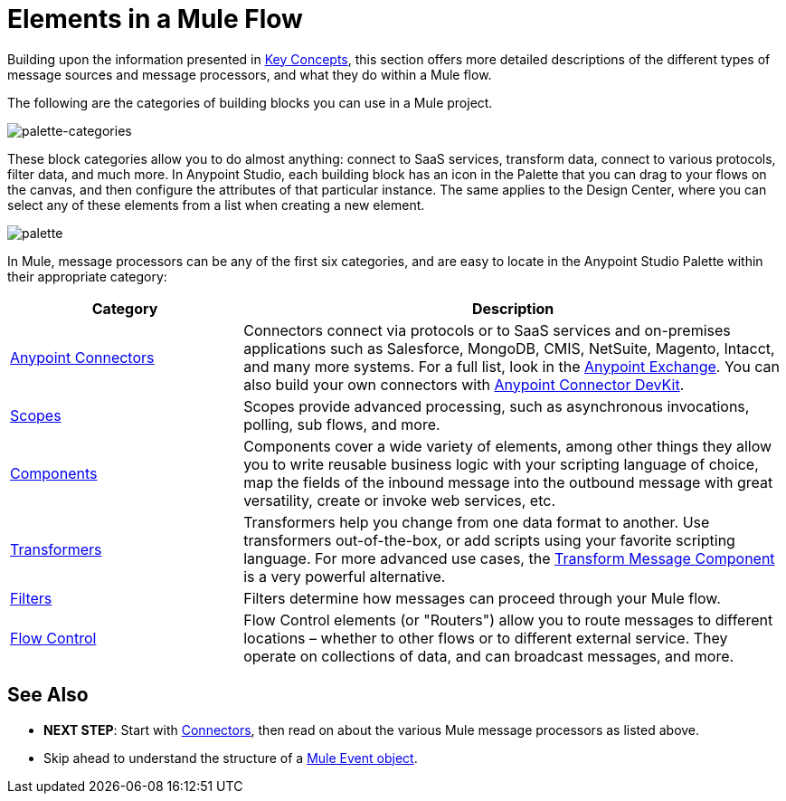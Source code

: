 = Elements in a Mule Flow
:keywords: studio, server, components, connectors, elements, palette

Building upon the information presented in link:/mule-user-guide/v/4.0/mule-concepts[Key Concepts], this section offers more detailed descriptions of the different types of message sources and message processors, and what they do within a Mule flow.

The following are the categories of building blocks you can use in a Mule project.

image:palette-categories.png[palette-categories]

These block categories allow you to do almost anything: connect to SaaS services, transform data, connect to various protocols, filter data, and much more. In Anypoint Studio, each building block has an icon in the Palette that you can drag to your flows on the canvas, and then configure the attributes of that particular instance.
The same applies to the Design Center, where you can select any of these elements from a list when creating a new element.

image:palette.png[palette]

In Mule, message processors can be any of the first six categories, and are easy to locate in the Anypoint Studio Palette within their appropriate category:

[%header,cols="30a,70a"]
|===
|Category |Description
|link:/mule-user-guide/v/4.0/anypoint-connectors[Anypoint Connectors] |Connectors connect via protocols or to SaaS services and on-premises applications such as Salesforce, MongoDB, CMIS, NetSuite, Magento, Intacct, and many more systems. For a full list, look in the link:/mule-fundamentals/v/3.8/anypoint-exchange[Anypoint Exchange]. You can also build your own connectors with link:/anypoint-connector-devkit/v/4.0/[Anypoint Connector DevKit].
|link:/mule-user-guide/v/4.0/scopes[Scopes] |Scopes provide advanced processing, such as asynchronous invocations, polling, sub flows, and more.
|link:/mule-user-guide/v/4.0/components[Components] |Components cover a wide variety of elements, among other things they allow you to write reusable business logic with your scripting language of choice, map the fields of the inbound message into the outbound message with great versatility, create or invoke web services, etc.
|link:/mule-user-guide/v/4.0/transformers[Transformers] |Transformers help you change from one data format to another. Use transformers out-of-the-box, or add scripts using your favorite scripting language. For more advanced use cases, the link:/mule-user-guide/v/4.0/dataweave[Transform Message Component] is a very powerful alternative.
|link:/mule-user-guide/v/4.0/filters[Filters] |Filters determine how messages can proceed through your Mule flow.
|link:/mule-user-guide/v/4.0/routers[Flow Control] |Flow Control elements (or "Routers") allow you to route messages to different locations – whether to other flows or to different external service. They operate on collections of data, and can broadcast messages, and more.
|===

////
[TIP]
The 7th category in the palette is link:/mule-user-guide/v/4.0/error-handling[Error Handling], which is used to deal with exceptions. The 8th category lets you configure link:/mule-user-guide/v/4.0/anypoint-enterprise-security[Anypoint Enterprise Security].
////

== See Also

* *NEXT STEP*: Start with link:/mule-user-guide/v/4.0/mule-connectors[Connectors], then read on about the various Mule message processors as listed above.
* Skip ahead to understand the structure of a link:/mule-user-guide/v/4.0/mule-concepts#mule-event[Mule Event object].
